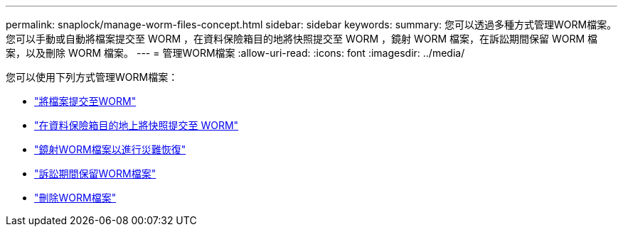 ---
permalink: snaplock/manage-worm-files-concept.html 
sidebar: sidebar 
keywords:  
summary: 您可以透過多種方式管理WORM檔案。您可以手動或自動將檔案提交至 WORM ，在資料保險箱目的地將快照提交至 WORM ，鏡射 WORM 檔案，在訴訟期間保留 WORM 檔案，以及刪除 WORM 檔案。 
---
= 管理WORM檔案
:allow-uri-read: 
:icons: font
:imagesdir: ../media/


[role="lead"]
您可以使用下列方式管理WORM檔案：

* link:../snaplock/commit-files-worm-state-manual-task.html["將檔案提交至WORM"]
* link:../snaplock/commit-snapshot-copies-worm-concept.html["在資料保險箱目的地上將快照提交至 WORM"]
* link:../snaplock/mirror-worm-files-task.html["鏡射WORM檔案以進行災難恢復"]
* link:../snaplock/hold-tamper-proof-files-indefinite-period-task.html["訴訟期間保留WORM檔案"]
* link:../snaplock/delete-worm-files-concept.html["刪除WORM檔案"]

